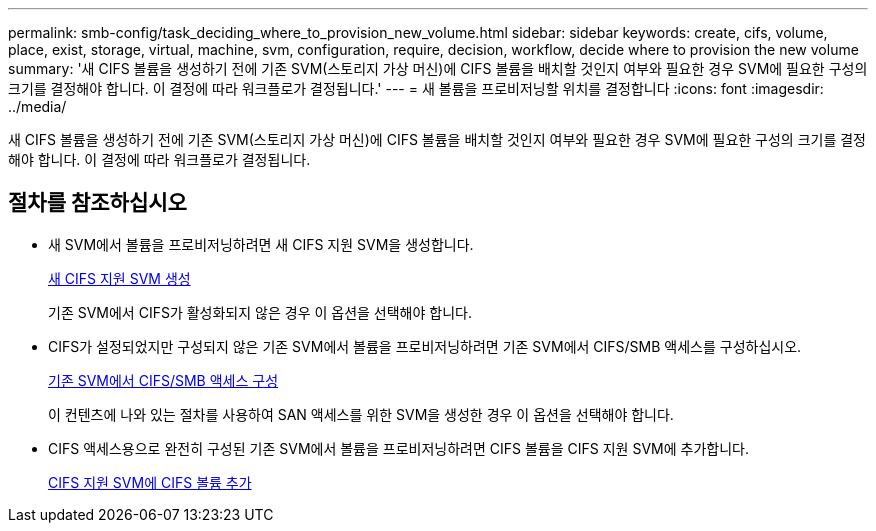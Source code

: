 ---
permalink: smb-config/task_deciding_where_to_provision_new_volume.html 
sidebar: sidebar 
keywords: create, cifs, volume, place, exist, storage, virtual, machine, svm, configuration, require, decision, workflow, decide where to provision the new volume 
summary: '새 CIFS 볼륨을 생성하기 전에 기존 SVM(스토리지 가상 머신)에 CIFS 볼륨을 배치할 것인지 여부와 필요한 경우 SVM에 필요한 구성의 크기를 결정해야 합니다. 이 결정에 따라 워크플로가 결정됩니다.' 
---
= 새 볼륨을 프로비저닝할 위치를 결정합니다
:icons: font
:imagesdir: ../media/


[role="lead"]
새 CIFS 볼륨을 생성하기 전에 기존 SVM(스토리지 가상 머신)에 CIFS 볼륨을 배치할 것인지 여부와 필요한 경우 SVM에 필요한 구성의 크기를 결정해야 합니다. 이 결정에 따라 워크플로가 결정됩니다.



== 절차를 참조하십시오

* 새 SVM에서 볼륨을 프로비저닝하려면 새 CIFS 지원 SVM을 생성합니다.
+
xref:task_creating_protocol_enabled_svm.adoc[새 CIFS 지원 SVM 생성]

+
기존 SVM에서 CIFS가 활성화되지 않은 경우 이 옵션을 선택해야 합니다.

* CIFS가 설정되었지만 구성되지 않은 기존 SVM에서 볼륨을 프로비저닝하려면 기존 SVM에서 CIFS/SMB 액세스를 구성하십시오.
+
xref:task_configuring_access_to_existing_svm.adoc[기존 SVM에서 CIFS/SMB 액세스 구성]

+
이 컨텐츠에 나와 있는 절차를 사용하여 SAN 액세스를 위한 SVM을 생성한 경우 이 옵션을 선택해야 합니다.

* CIFS 액세스용으로 완전히 구성된 기존 SVM에서 볼륨을 프로비저닝하려면 CIFS 볼륨을 CIFS 지원 SVM에 추가합니다.
+
xref:concept_adding_protocol_volume_to_protocol_enabled_svm.adoc[CIFS 지원 SVM에 CIFS 볼륨 추가]



